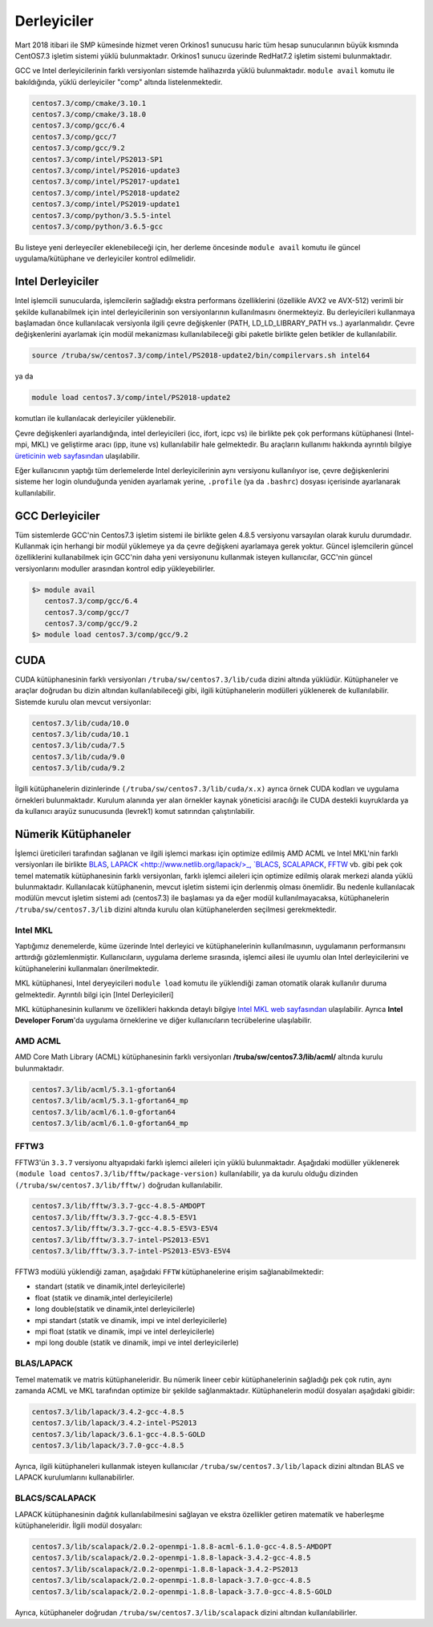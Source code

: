 -------------
Derleyiciler
-------------

Mart 2018 itibari ile SMP kümesinde hizmet veren Orkinos1 sunucusu haric tüm hesap sunucularının büyük kısmında CentOS7.3 işletim sistemi yüklü bulunmaktadır. Orkinos1 sunucu üzerinde RedHat7.2 işletim sistemi bulunmaktadır.

GCC ve Intel derleyicilerinin farklı versiyonları sistemde halihazırda yüklü bulunmaktadır. ``module avail`` komutu ile bakıldığında, yüklü derleyiciler "comp" altında listelenmektedir.

.. code-block::

   centos7.3/comp/cmake/3.10.1
   centos7.3/comp/cmake/3.18.0
   centos7.3/comp/gcc/6.4
   centos7.3/comp/gcc/7
   centos7.3/comp/gcc/9.2
   centos7.3/comp/intel/PS2013-SP1
   centos7.3/comp/intel/PS2016-update3
   centos7.3/comp/intel/PS2017-update1
   centos7.3/comp/intel/PS2018-update2
   centos7.3/comp/intel/PS2019-update1
   centos7.3/comp/python/3.5.5-intel
   centos7.3/comp/python/3.6.5-gcc

Bu listeye yeni derleyeciler eklenebileceği için, her derleme öncesinde ``module avail`` komutu ile güncel uygulama/kütüphane ve derleyiciler kontrol edilmelidir.

Intel Derleyiciler
------------------

Intel işlemcili sunucularda, işlemcilerin sağladığı ekstra performans özelliklerini (özellikle AVX2 ve AVX-512) verimli bir şekilde kullanabilmek için intel derleyicilerinin son versiyonlarının kullanılmasını önermekteyiz. Bu derleyicileri kullanmaya başlamadan önce kullanılacak versiyonla ilgili çevre değişkenler (PATH, LD_LD_LIBRARY_PATH vs..) ayarlanmalıdır. Çevre değişkenlerini ayarlamak için modül mekanizması kullanılabileceği gibi paketle birlikte gelen betikler de kullanılabilir.

.. code-block::

   source /truba/sw/centos7.3/comp/intel/PS2018-update2/bin/compilervars.sh intel64

ya da

.. code-block::

   module load centos7.3/comp/intel/PS2018-update2

komutları ile kullanılacak derleyiciler yüklenebilir.

Çevre değişkenleri ayarlandığında, intel derleyicileri (icc, ifort, icpc vs) ile birlikte pek çok performans kütüphanesi (Intel-mpi, MKL) ve geliştirme aracı (ipp, itune vs) kullanılabilir hale gelmektedir. Bu araçların kullanımı hakkında ayrıntılı bilgiye `üreticinin web sayfasından <https://software.intel.com/content/www/us/en/develop/tools/oneapi/commercial-base-hpc.html#gs.1ju7gd>`_ ulaşılabilir.

Eğer kullanıcının yaptığı tüm derlemelerde Intel derleyicilerinin aynı versiyonu kullanılıyor ise, çevre değişkenlerini sisteme her login olunduğunda yeniden ayarlamak yerine, ``.profile`` (ya da ``.bashrc``) dosyası içerisinde ayarlanarak kullanılabilir.

GCC Derleyiciler
-----------------

Tüm sistemlerde GCC'nin Centos7.3 işletim sistemi ile birlikte gelen 4.8.5 versiyonu varsayılan olarak kurulu durumdadır. Kullanmak için herhangi bir modül yüklemeye ya da çevre değişkeni ayarlamaya gerek yoktur. Güncel işlemcilerin güncel özelliklerini kullanabilmek için GCC'nin daha yeni versiyonunu kullanmak isteyen kullanıcılar, GCC'nin güncel versiyonlarını moduller arasından kontrol edip yükleyebilirler.

.. code-block::

   $> module avail
      centos7.3/comp/gcc/6.4
      centos7.3/comp/gcc/7
      centos7.3/comp/gcc/9.2
   $> module load centos7.3/comp/gcc/9.2

CUDA
-----

CUDA kütüphanesinin farklı versiyonları ``/truba/sw/centos7.3/lib/cuda`` dizini altında yüklüdür. Kütüphaneler ve araçlar doğrudan bu dizin altından kullanılabileceği gibi, ilgili kütüphanelerin modülleri yüklenerek de kullanılabilir. Sistemde kurulu olan mevcut versiyonlar:

.. code-block::

   centos7.3/lib/cuda/10.0
   centos7.3/lib/cuda/10.1
   centos7.3/lib/cuda/7.5
   centos7.3/lib/cuda/9.0
   centos7.3/lib/cuda/9.2

İlgili kütüphanelerin dizinlerinde ``(/truba/sw/centos7.3/lib/cuda/x.x)`` ayrıca örnek CUDA kodları ve uygulama örnekleri bulunmaktadır. Kurulum alanında yer alan örnekler kaynak yöneticisi aracılığı ile CUDA destekli kuyruklarda ya da kullanıcı arayüz sunucusunda (levrek1) komut satırından çalıştırılabilir.

Nümerik Kütüphaneler
----------------------

İşlemci üreticileri tarafından sağlanan ve ilgili işlemci markası için optimize edilmiş AMD ACML ve Intel MKL'nin farklı versiyonları ile birlikte `BLAS <http://www.netlib.org/blas/>`_, `LAPACK <http://www.netlib.org/lapack/>_, `BLACS <https://www.netlib.org/blacs/>`_, `SCALAPACK <http://www.netlib.org/scalapack/scalapack_home.html>`_, `FFTW <http://www.fftw.org>`_ vb. gibi pek çok temel matematik kütüphanesinin farklı versiyonları, farklı işlemci aileleri için optimize edilmiş olarak merkezi alanda yüklü bulunmaktadır. Kullanılacak kütüphanenin, mevcut işletim sistemi için derlenmiş olması önemlidir. Bu nedenle kullanılacak modülün mevcut işletim sistemi adı (centos7.3) ile başlaması ya da eğer modül kullanılmayacaksa, kütüphanelerin ``/truba/sw/centos7.3/lib`` dizini altında kurulu olan kütüphanelerden seçilmesi gerekmektedir.

Intel MKL
^^^^^^^^^^

Yaptığımız denemelerde, küme üzerinde Intel derleyici ve kütüphanelerinin kullanılmasının, uygulamanın performansını arttırdığı gözlemlenmiştir. Kullanıcıların, uygulama derleme sırasında, işlemci ailesi ile uyumlu olan Intel derleyicilerini ve kütüphanelerini kullanmaları önerilmektedir.

MKL kütüphanesi, Intel deryeyicileri ``module load`` komutu ile yüklendiği zaman otomatik olarak kullanılır duruma gelmektedir. Ayrıntılı bilgi için [Intel Derleyicileri]

MKL kütüphanesinin kullanımı ve özellikleri hakkında detaylı bilgiye `Intel MKL web sayfasından <https://software.intel.com/content/www/us/en/develop/tools/oneapi/components/onemkl.html#gs.1ju1hh>`_ ulaşılabilir. Ayrıca **Intel Developer Forum**'da uygulama örneklerine ve diğer kullanıcıların tecrübelerine ulaşılabilir.

AMD ACML
^^^^^^^^

AMD Core Math Library (ACML) kütüphanesinin farklı versiyonları **/truba/sw/centos7.3/lib/acml/** altında kurulu bulunmaktadır.

.. code-block::

   centos7.3/lib/acml/5.3.1-gfortan64
   centos7.3/lib/acml/5.3.1-gfortan64_mp
   centos7.3/lib/acml/6.1.0-gfortan64
   centos7.3/lib/acml/6.1.0-gfortan64_mp

FFTW3
^^^^^^

FFTW3'ün ``3.3.7`` versiyonu altyapıdaki farklı işlemci aileleri için yüklü bulunmaktadır. Aşağıdaki modüller yüklenerek ``(module load centos7.3/lib/fftw/package-version)`` kullanılabilir, ya da kurulu olduğu dizinden ``(/truba/sw/centos7.3/lib/fftw/)`` doğrudan kullanılabilir.

.. code-block::

   centos7.3/lib/fftw/3.3.7-gcc-4.8.5-AMDOPT
   centos7.3/lib/fftw/3.3.7-gcc-4.8.5-E5V1
   centos7.3/lib/fftw/3.3.7-gcc-4.8.5-E5V3-E5V4
   centos7.3/lib/fftw/3.3.7-intel-PS2013-E5V1
   centos7.3/lib/fftw/3.3.7-intel-PS2013-E5V3-E5V4

FFTW3 modülü yüklendiği zaman, aşağıdaki ``FFTW`` kütüphanelerine erişim sağlanabilmektedir:

* standart (statik ve dinamik,intel derleyicilerle)
* float (statik ve dinamik,intel derleyicilerle)
* long double(statik ve dinamik,intel derleyicilerle)
* mpi standart (statik ve dinamik, impi ve intel derleyicilerle)
* mpi float (statik ve dinamik, impi ve intel derleyicilerle)
* mpi long double (statik ve dinamik, impi ve intel derleyicilerle)

BLAS/LAPACK
^^^^^^^^^^^^

Temel matematik ve matris kütüphaneleridir. Bu nümerik lineer cebir kütüphanelerinin sağladığı pek çok rutin, aynı zamanda ACML ve MKL tarafından optimize bir şekilde sağlanmaktadır. Kütüphanelerin modül dosyaları aşağıdaki gibidir:

.. code-block::

   centos7.3/lib/lapack/3.4.2-gcc-4.8.5
   centos7.3/lib/lapack/3.4.2-intel-PS2013
   centos7.3/lib/lapack/3.6.1-gcc-4.8.5-GOLD
   centos7.3/lib/lapack/3.7.0-gcc-4.8.5

Ayrıca, ilgili kütüphaneleri kullanmak isteyen kullanıcılar ``/truba/sw/centos7.3/lib/lapack`` dizini altından BLAS ve LAPACK kurulumlarını kullanabilirler.

BLACS/SCALAPACK
^^^^^^^^^^^^^^^

LAPACK kütüphanesinin dağıtık kullanılabilmesini sağlayan ve ekstra özellikler getiren matematik ve haberleşme kütüphaneleridir. İlgili modül dosyaları:

.. code-block::

   centos7.3/lib/scalapack/2.0.2-openmpi-1.8.8-acml-6.1.0-gcc-4.8.5-AMDOPT
   centos7.3/lib/scalapack/2.0.2-openmpi-1.8.8-lapack-3.4.2-gcc-4.8.5
   centos7.3/lib/scalapack/2.0.2-openmpi-1.8.8-lapack-3.4.2-PS2013
   centos7.3/lib/scalapack/2.0.2-openmpi-1.8.8-lapack-3.7.0-gcc-4.8.5
   centos7.3/lib/scalapack/2.0.2-openmpi-1.8.8-lapack-3.7.0-gcc-4.8.5-GOLD

Ayrıca, kütüphaneler doğrudan ``/truba/sw/centos7.3/lib/scalapack`` dizini altından kullanılabilirler.
